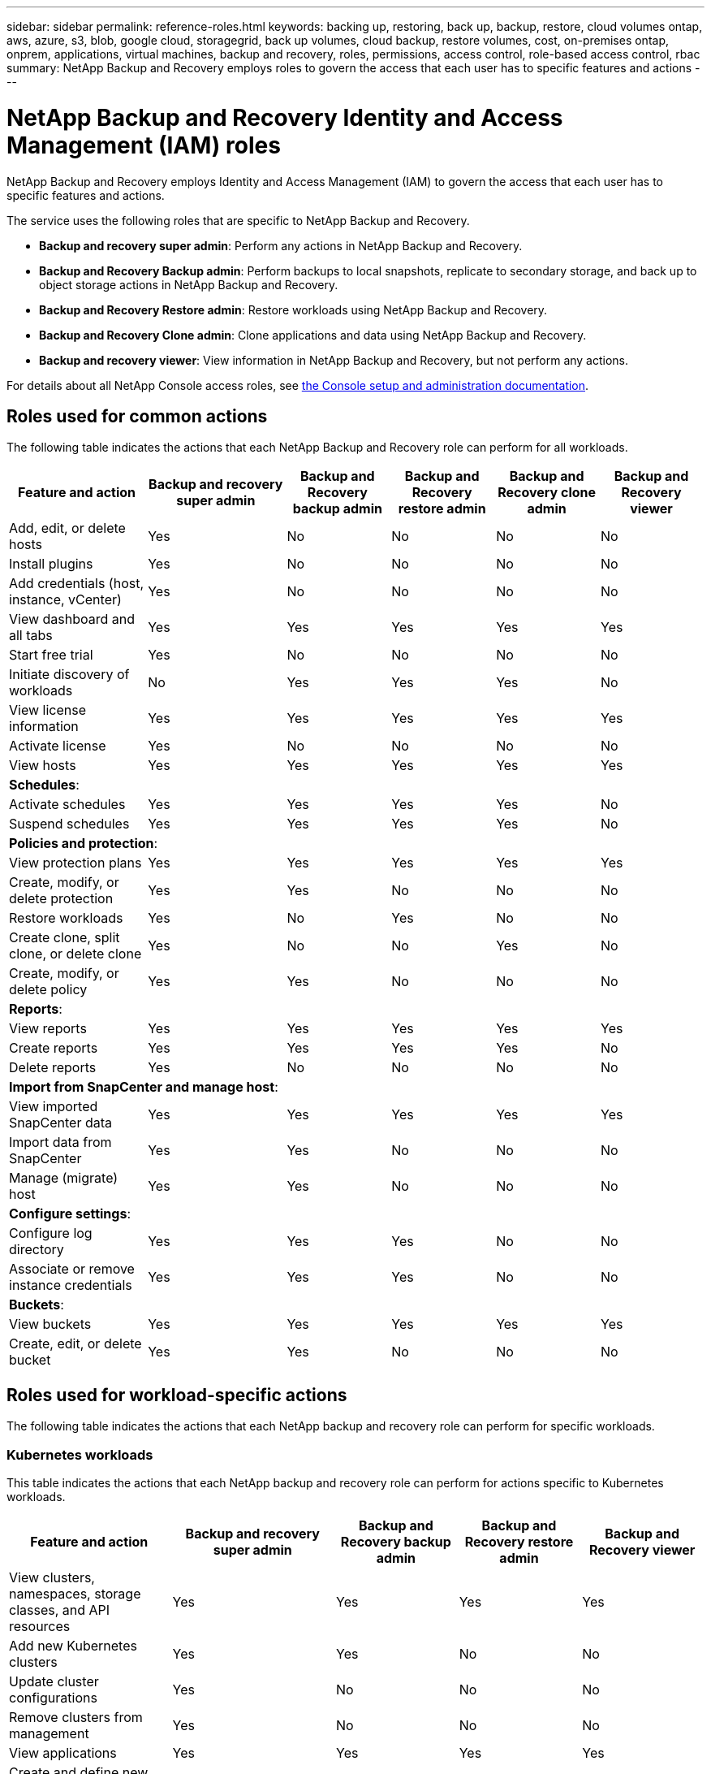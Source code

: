---
sidebar: sidebar
permalink: reference-roles.html
keywords: backing up, restoring, back up, backup, restore, cloud volumes ontap, aws, azure, s3, blob, google cloud, storagegrid, back up volumes, cloud backup, restore volumes, cost, on-premises ontap, onprem, applications, virtual machines, backup and recovery, roles, permissions, access control, role-based access control, rbac
summary: NetApp Backup and Recovery employs roles to govern the access that each user has to specific features and actions
---

= NetApp Backup and Recovery Identity and Access Management (IAM) roles  
:hardbreaks:
:nofooter:
:icons: font
:linkattrs:
:imagesdir: ./media/

[.lead]
NetApp Backup and Recovery employs Identity and Access Management (IAM) to govern the access that each user has to specific features and actions.

The service uses the following roles that are specific to NetApp Backup and Recovery. 

* *Backup and recovery super admin*: Perform any actions in NetApp Backup and Recovery.
* *Backup and Recovery Backup admin*: Perform backups to local snapshots, replicate to secondary storage, and back up to object storage actions in NetApp Backup and Recovery. 
* *Backup and Recovery Restore admin*: Restore workloads using NetApp Backup and Recovery. 
* *Backup and Recovery Clone admin*: Clone applications and data using NetApp Backup and Recovery. 
* *Backup and recovery viewer*: View information in NetApp Backup and Recovery, but not perform any actions.

For details about all NetApp Console access roles, see https://docs.netapp.com/us-en/console-setup-admin/reference-iam-predefined-roles.html[the Console setup and administration documentation^].

== Roles used for common actions

The following table indicates the actions that each NetApp Backup and Recovery role can perform for all workloads. 

[cols=6*,options="header",cols="20,20,15,15a,15a,15a",width="100%"]
|===
| Feature and action
| Backup and recovery super admin
| Backup and Recovery backup admin
| Backup and Recovery restore admin
| Backup and Recovery clone admin
| Backup and Recovery viewer

|Add, edit, or delete hosts | Yes | No | No | No | No
|Install plugins | Yes | No | No | No | No
|Add credentials (host, instance, vCenter) | Yes | No | No | No | No

| View dashboard and all tabs | Yes | Yes |Yes |Yes | Yes
| Start free trial | Yes | No  |No |No | No
| Initiate discovery of workloads | No | Yes |Yes |Yes | No
| View license information | Yes | Yes |Yes |Yes | Yes
| Activate license | Yes | No  |No |No | No
| View hosts | Yes | Yes |Yes |Yes | Yes

6+| *Schedules*: 
| Activate schedules | Yes | Yes |Yes |Yes | No
| Suspend schedules | Yes | Yes | Yes |Yes | No


6+| *Policies and protection*: 
| View protection plans | Yes | Yes  |Yes |Yes | Yes
| Create, modify, or delete protection | Yes | Yes  |No |No | No
| Restore workloads | Yes | No  |Yes |No | No
| Create clone, split clone, or delete clone | Yes | No  |No |Yes | No
| Create, modify, or delete policy | Yes | Yes  |No |No | No


6+| *Reports*: 
| View reports | Yes | Yes |Yes |Yes | Yes
| Create reports | Yes | Yes |Yes | Yes | No
| Delete reports | Yes | No |No | No | No


6+| *Import from SnapCenter and manage host*: 
| View imported SnapCenter data | Yes | Yes  |Yes |Yes | Yes
| Import data from SnapCenter| Yes | Yes | No | No | No
| Manage (migrate) host| Yes | Yes | No | No | No

6+| *Configure settings*:
| Configure log directory| Yes | Yes  |Yes |No | No
| Associate or remove instance credentials| Yes | Yes |Yes |No | No

6+| *Buckets*:
| View buckets| Yes | Yes  |Yes |Yes | Yes
| Create, edit, or delete bucket| Yes | Yes |No |No | No

|===

== Roles used for workload-specific actions
The following table indicates the actions that each NetApp backup and recovery role can perform for specific workloads.

=== Kubernetes workloads
This table indicates the actions that each NetApp backup and recovery role can perform for actions specific to Kubernetes workloads.


[cols=5*,options="header",cols="20,20,15,15a,15a",width="100%"]
|===
| Feature and action
| Backup and recovery super admin
| Backup and Recovery backup admin
| Backup and Recovery restore admin
// | Backup and Recovery clone admin
| Backup and Recovery viewer


| View clusters, namespaces, storage classes, and API resources
| Yes 
| Yes  
|Yes 
// |Yes 
| Yes

| Add new Kubernetes clusters
| Yes 
| Yes 
|No 
// |No 
| No

| Update cluster configurations
| Yes 
| No  
|No 
// |No 
| No

| Remove clusters from management
| Yes 
| No 
|No 
// |No 
| No

| View applications
| Yes 
| Yes  
|Yes 
// |Yes 
| Yes

| Create and define new applications
| Yes 
| Yes 
|No 
// |No 
| No

| Update application configurations
| Yes 
| Yes  
|No 
// |No 
| No

| Remove applications from management
| Yes 
| Yes  
|No 
// |No 
| No

| View protected resources and backup status
| Yes 
| Yes 
|Yes 
// |Yes 
| Yes

| Create backups and protect applications with policies
| Yes 
| Yes  
|No 
// |No 
| No

| Unprotect apps and delete backups
| Yes 
| Yes 
|No 
// |No 
| No

| View recovery points and resource viewer results
| Yes 
| Yes  
|Yes 
// |Yes 
| Yes

| Restore applications from recovery points
| Yes 
| No 
|Yes 
// |No 
| No

| View Kubernetes backup policies
| Yes 
| Yes  
|Yes 
// |Yes 
| Yes

| Create Kubernetes backup policies
| Yes 
| Yes 
|Yes 
// |No 
| No

| Update backup policies
| Yes 
| Yes  
|Yes 
// |No 
| No

| Delete backup policies
| Yes 
| Yes 
|Yes 
// |No 
| No

| View execution hooks and hook sources
| Yes 
| Yes  
|Yes 
// |Yes 
| Yes

| Create execution hooks and hook sources
| Yes 
| Yes 
|Yes 
// |No 
| No

| Update execution hooks and hook sources
| Yes 
| Yes  
|Yes 
// |No 
| No

| Delete execution hooks and hook sources
| Yes 
| Yes 
|Yes 
// |No 
| No

| View execution hook templates
| Yes 
| Yes  
|Yes 
// |Yes 
| Yes

| Create execution hook templates
| Yes 
| Yes 
|Yes 
// |No 
| No

| Update execution hook templates
| Yes 
| Yes  
|Yes 
// |No 
| No

| Delete execution hook templates
| Yes 
| Yes 
|Yes 
// |No 
| No

| View workload summary and analytics dashboards
| Yes 
| Yes  
|Yes 
// |Yes 
| Yes

| View StorageGRID buckets and storage targets
| Yes 
| Yes 
|Yes 
// |Yes 
| Yes


|===
